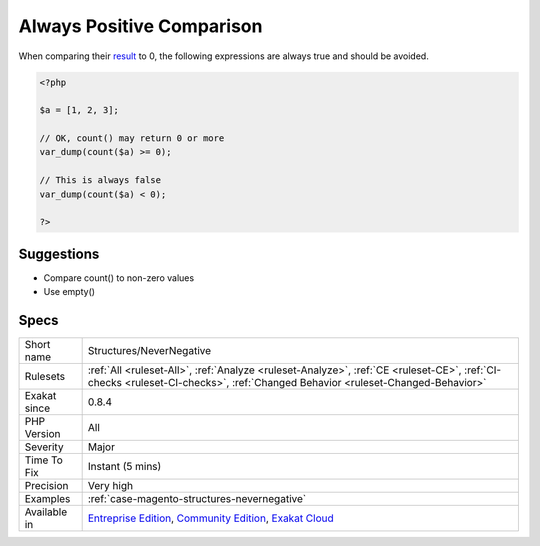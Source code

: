 .. _structures-nevernegative:

.. _always-positive-comparison:

Always Positive Comparison
++++++++++++++++++++++++++

.. meta\:\:
	:description:
		Always Positive Comparison: Some PHP native functions, such as count(), strlen(), or abs() only returns positive or null values.
	:twitter:card: summary_large_image
	:twitter:site: @exakat
	:twitter:title: Always Positive Comparison
	:twitter:description: Always Positive Comparison: Some PHP native functions, such as count(), strlen(), or abs() only returns positive or null values
	:twitter:creator: @exakat
	:twitter:image:src: https://www.exakat.io/wp-content/uploads/2020/06/logo-exakat.png
	:og:image: https://www.exakat.io/wp-content/uploads/2020/06/logo-exakat.png
	:og:title: Always Positive Comparison
	:og:type: article
	:og:description: Some PHP native functions, such as count(), strlen(), or abs() only returns positive or null values
	:og:url: https://php-tips.readthedocs.io/en/latest/tips/Structures/NeverNegative.html
	:og:locale: en
  Some PHP native functions, such as `count() <https://www.php.net/count>`_, `strlen() <https://www.php.net/strlen>`_, or `abs() <https://www.php.net/abs>`_ only returns positive or null values. 

When comparing their `result <https://www.php.net/result>`_ to 0, the following expressions are always true and should be avoided.

.. code-block:: php
   
   <?php
   
   $a = [1, 2, 3];
   
   // OK, count() may return 0 or more 
   var_dump(count($a) >= 0);
   
   // This is always false
   var_dump(count($a) < 0); 
   
   ?>

Suggestions
___________

* Compare count() to non-zero values
* Use empty()




Specs
_____

+--------------+-----------------------------------------------------------------------------------------------------------------------------------------------------------------------------------------+
| Short name   | Structures/NeverNegative                                                                                                                                                                |
+--------------+-----------------------------------------------------------------------------------------------------------------------------------------------------------------------------------------+
| Rulesets     | :ref:`All <ruleset-All>`, :ref:`Analyze <ruleset-Analyze>`, :ref:`CE <ruleset-CE>`, :ref:`CI-checks <ruleset-CI-checks>`, :ref:`Changed Behavior <ruleset-Changed-Behavior>`            |
+--------------+-----------------------------------------------------------------------------------------------------------------------------------------------------------------------------------------+
| Exakat since | 0.8.4                                                                                                                                                                                   |
+--------------+-----------------------------------------------------------------------------------------------------------------------------------------------------------------------------------------+
| PHP Version  | All                                                                                                                                                                                     |
+--------------+-----------------------------------------------------------------------------------------------------------------------------------------------------------------------------------------+
| Severity     | Major                                                                                                                                                                                   |
+--------------+-----------------------------------------------------------------------------------------------------------------------------------------------------------------------------------------+
| Time To Fix  | Instant (5 mins)                                                                                                                                                                        |
+--------------+-----------------------------------------------------------------------------------------------------------------------------------------------------------------------------------------+
| Precision    | Very high                                                                                                                                                                               |
+--------------+-----------------------------------------------------------------------------------------------------------------------------------------------------------------------------------------+
| Examples     | :ref:`case-magento-structures-nevernegative`                                                                                                                                            |
+--------------+-----------------------------------------------------------------------------------------------------------------------------------------------------------------------------------------+
| Available in | `Entreprise Edition <https://www.exakat.io/entreprise-edition>`_, `Community Edition <https://www.exakat.io/community-edition>`_, `Exakat Cloud <https://www.exakat.io/exakat-cloud/>`_ |
+--------------+-----------------------------------------------------------------------------------------------------------------------------------------------------------------------------------------+


